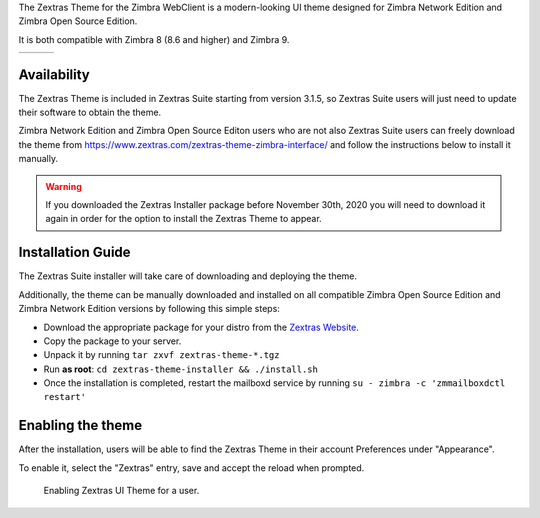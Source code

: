 The Zextras Theme for the Zimbra WebClient is a modern-looking UI
theme 
designed for Zimbra Network Edition and Zimbra Open Source Edition.

It is both compatible with Zimbra 8 (8.6 and higher) and Zimbra 9.

.. table::
   
   +----------------------+----------------------+-----------------------+
   | |themelogin|         | |thememail|          | |themecal|            |
   +----------------------+----------------------+-----------------------+

.. |themelogin| image:: /img/theme/zextrastheme-login-imac.png                      
.. |thememail| image:: /img/theme/zextrastheme-mail-chat-imac.png
.. |themecal| image:: /img/theme/zextrastheme-calendar-imac.png


.. _availability:

Availability
------------

The Zextras Theme is included in Zextras Suite starting from version
3.1.5, so Zextras Suite users will just need to update their software to
obtain the theme.

Zimbra Network Edition and Zimbra Open Source Editon users who are not
also Zextras Suite users can freely download the theme from
https://www.zextras.com/zextras-theme-zimbra-interface/ and follow the
instructions below to install it manually.

.. warning:: If you downloaded the Zextras Installer package before
   November 30th, 2020 you will need to download it again in order for
   the option to install the Zextras Theme to appear.

.. _installation_guide:

Installation Guide
------------------

The Zextras Suite installer will take care of downloading and deploying
the theme.

Additionally, the theme can be manually downloaded and installed on all
compatible Zimbra Open Source Edition and Zimbra Network Edition
versions by following this simple steps:

-  Download the appropriate package for your distro from the `Zextras
   Website <https://www.zextras.com/zextras-theme-zimbra-interface/>`_.

-  Copy the package to your server.

-  Unpack it by running ``tar zxvf zextras-theme-*.tgz``

-  Run **as root**: ``cd zextras-theme-installer && ./install.sh``

-  Once the installation is completed, restart the mailboxd service by
   running ``su - zimbra -c 'zmmailboxdctl restart'``

.. _enabling_the_theme:

Enabling the theme
------------------

After the installation, users will be able to find the Zextras Theme in
their account Preferences under "Appearance".

To enable it, select the "Zextras" entry, save and accept the reload
when prompted.



.. figure:: /img/theme/zextrastheme-enable-user.png
   :scale: 50%

   Enabling Zextras UI Theme for a user.
